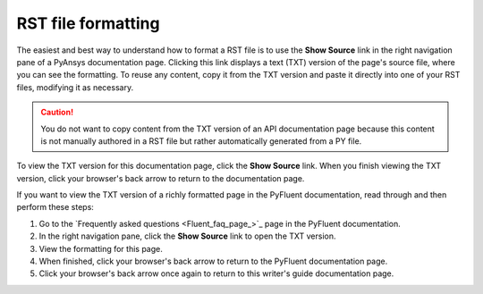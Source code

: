 .. _rst_file_formatting:

RST file formatting
===================

The easiest and best way to understand how to format a RST file is to use the **Show Source**
link in the right navigation pane of a PyAnsys documentation page. Clicking this link
displays a text (TXT) version of the page's source file, where you can see the formatting.
To reuse any content, copy it from the TXT version and paste it directly into one of your RST files,
modifying it as necessary.

.. caution::
    You do not want to copy content from the TXT version of an API documentation page
    because this content is not manually authored in a RST file but rather automatically
    generated from a PY file.

To view the TXT version for this documentation page, click the **Show Source** link.
When you finish viewing the TXT version, click your browser's back arrow to return to
the documentation page.

If you want to view the TXT version of a richly formatted page in the PyFluent documentation,
read through and then perform these steps:

#. Go to the `Frequently asked questions <Fluent_faq_page_>`_ page in the PyFluent documentation.
#. In the right navigation pane, click the **Show Source** link to open the TXT version.
#. View the formatting for this page.
#. When finished, click your browser's back arrow to return to the PyFluent documentation page.
#. Click your browser's back arrow once again to return to this writer's guide documentation page.
